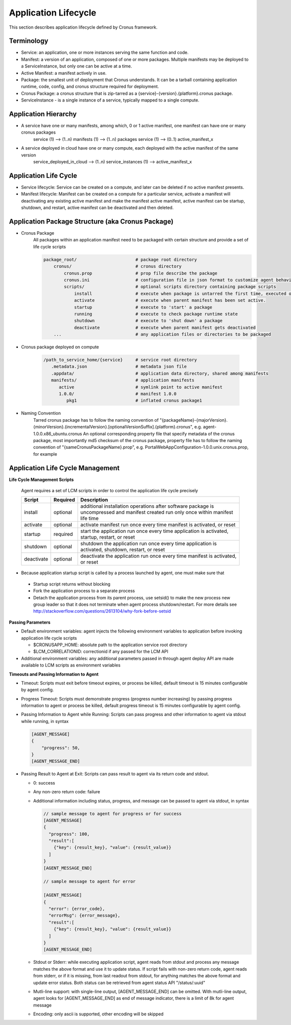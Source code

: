 Application Lifecycle
=======================

This section describes application lifecycle defined by Cronus framework.


Terminology
--------------------

* Service: an application, one or more instances serving the same function and code.
* Manifest: a version of an application, composed of one or more packages. Multiple manifests may be deployed to a ServiceInstance, but only one can be active at a time.
* Active Manifest: a manifest actively in use.
* Package: the smallest unit of deployment that Cronus understands. It can be a tarball containing application runtime, code, config, and cronus structure required for deployment.
* Cronus Package: a cronus structure that is zip-tarred as a {service}-{version}.{platform}.cronus package.
* ServiceInstance - is a single instance of a service, typically mapped to a single compute.

Application Hierarchy
-----------------------

* A service have one or many manifests, among which, 0 or 1 active manifest, one manifest can have one or many cronus packages
   service (1) --> (1..n) manifests (1) --> (1..n) packages
   service (1) --> (0..1) active_manifest_x
* A service deployed in cloud have one or many compute, each deployed with the active manifest of the same version
   service_deployed_in_cloud --> (1..n) service_instances (1) --> active_manifest_x

Application Life Cycle
-----------------------

* Service lifecycle: Service can be created on a compute, and later can be deleted if no active manifest presents.
* Manifest lifecycle: Manifest can be created on a compute for a particular service, activate a manifest will deactivating any existing active manifest and make the manifest active manifest, active manifest can be startup, shutdown, and restart, active manifest can be deactivated and then deleted.

Application Package Structure (aka Cronus Package)
---------------------------------------------------------------------

* Cronus Package
   All packages within an application manifest need to be packaged with certain structure and provide a set of life cycle scripts

   .. code-block:: bash

      package_root/                       # package root directory
          cronus/                         # cronus directory
              cronus.prop                 # prop file describe the package
              cronus.ini                  # configuration file in json format to customize agent behavior
              scripts/                    # optional scripts directory containing package scripts
                  install                 # execute when package is untarred the first time, executed once only during package life time.
                  activate                # execute when parent manifest has been set active.
                  startup                 # execute to 'start' a package
                  running                 # execute to check package runtime state
                  shutdown                # execute to 'shut down' a package
                  deactivate              # execute when parent manifest gets deactivated
          ...                             # any application files or directories to be packaged

* Cronus package deployed on compute

   .. code-block:: bash

      /path_to_service_home/{service}     # service root directory
         .metadata.json                   # metadata json file
         .appdata/                        # application data directory, shared among manifests
         manifests/                       # application manifests
            active                        # symlink point to active manifest
            1.0.0/                        # manifest 1.0.0
               pkg1                       # inflated cronus package1

* Naming Convention
   Tarred cronus package has to follow the naming convention of "{packageName}-{majorVersion}.{minorVersion}.{incrementalVersion}.[optionalVersionSuffix].{platform}.cronus", e.g. agent-1.0.0.x86_ubuntu.cronus
   An optional corresponding property file that specify metadata of the cronus package, most importantly md5 checksum of the cronus package, property file has to follow the naming convention of "{sameCronusPackageName}.prop", e.g. PortalWebAppConfiguration-1.0.0.unix.cronus.prop, for example

   .. code-block:: bash
      {
      "name":"agent-0.1.45.unix.cronus",
      "md5":"74680838d5d487912a99ee4913e974fc",
      "description":"agent package",
      "long description":"optional long description",
      "size":1199403,
      "contact":"user@abc.com"
      }

Application Life Cycle Management
----------------------------------------------
**Life Cycle Management Scripts**

  Agent requires a set of LCM scripts in order to control the application life cycle precisely

  ========== ========= =====================
  Script     Required        Description
  ========== ========= =====================
  install    optional  additional installation operations after software package is uncompressed and manifest created run only once within manifest life time
  activate   optional  activate manifest run once every time manifest is activated, or reset
  startup    required  start the application run once every time application is activated, startup, restart, or reset
  shutdown   optional  shutdown the application run once every time application is activated, shutdown, restart, or reset
  deactivate optional  deactivate the application run once every time manifest is activated, or reset
  ========== ========= =====================

* Because application startup script is called by a process launched by agent, one must make sure that

 * Startup script returns without blocking
 * Fork the application process to a separate process
 * Detach the application process from its parent process, use setsid() to make the new process new group leader so that it does not terminate when agent process shutdown/restart. For more details see http://stackoverflow.com/questions/2613104/why-fork-before-setsid

**Passing Parameters**

* Default environment variables: agent injects the following environment variables to application before invoking application life cycle scripts

  * $CRONUSAPP_HOME: absolute path to the application service root directory
  * $LCM_CORRELATIONID: correctionid if any passed for the LCM API

* Additional environment variables: any additional parameters passed in through agent deploy API are made available to LCM scripts as environment variables

**Timeouts and Passing Information to Agent**

* Timeout: Scripts must exit before timeout expires, or process be killed, default timeout is 15 minutes configurable by agent config.
* Progress Timeout: Scripts must demonstrate progress (progress number increasing) by passing progress information to agent or process be killed, default progress timeout is 15 minutes configurable by agent config.
* Passing Information to Agent while Running: Scripts can pass progress and other information to agent via stdout while running, in syntax

  .. code-block:: javascript

    [AGENT_MESSAGE] 
    {
        "progress": 50,
    }
    [AGENT_MESSAGE_END]

* Passing Result to Agent at Exit: Scripts can pass result to agent via its return code and stdout. 

  * 0: success 
  * Any non-zero return code: failure 
  * Additional information including status, progress, and message can be passed to agent via stdout, in syntax

    .. code-block:: javascript

      // sample message to agent for progress or for success
      [AGENT_MESSAGE] 
      {
        "progress": 100,
        "result":[
          {"key": {result_key}, "value": {result_value}}
        ]
      }
      [AGENT_MESSAGE_END]

      // sample message to agent for error

      [AGENT_MESSAGE] 
      {
        "error": {error_code},
        "errorMsg": {error_message},
        "result":[
          {"key": {result_key}, "value": {result_value}}
        ]
      }
      [AGENT_MESSAGE_END]

  * Stdout or Stderr: while executing application script, agent reads from stdout and process any message matches the above format and use it to update status. If script fails with non-zero return code, agent reads from stderr, or if it is missing, from last readout from stdout, for anything matches the above format and update error status. Both status can be retrieved from agent status API "/status/:uuid"
  * Mutli-line support: with single-line output, [AGENT_MESSAGE_END] can be omitted. With mutli-line output, agent looks for [AGENT_MESSAGE_END] as end of message indicator, there is a limit of 8k for agent message
  * Encoding: only ascii is supported, other encoding will be skipped

